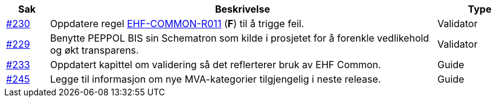 :ruleurl-cat: /ehf/rule/catalogue-1.0/
:ruleurl-res: /ehf/rule/catalogue-response-1.0/
:ruleurl-common: /ehf/guide/common/1.0/en/#

[cols="1,9,2", options="header"]
|===
| Sak | Beskrivelse | Type

| link:https://github.com/difi/vefa-ehf-postaward/issues/230[#230]
| Oppdatere regel link:{ruleurl-common}EHF-COMMON-R011[EHF-COMMON-R011] (**F**) til å trigge feil.
| Validator

| link:https://github.com/difi/vefa-ehf-postaward/issues/229[#229]
| Benytte PEPPOL BIS sin Schematron som kilde i prosjetet for å forenkle vedlikehold og økt transparens.
| Validator

| link:https://github.com/difi/vefa-ehf-postaward/issues/233[#233]
| Oppdatert kapittel om validering så det reflerterer bruk av EHF Common.
| Guide

| link:https://github.com/difi/vefa-ehf-postaward/issues/245[#245]
| Legge til informasjon om nye MVA-kategorier tilgjengelig i neste release.
| Guide

|===
